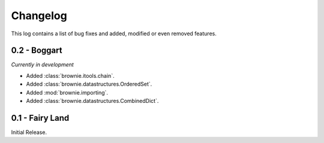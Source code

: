 Changelog
=========
This log contains a list of bug fixes and added, modified or even removed
features.

0.2 - Boggart
-------------
*Currently in development*

- Added :class:`brownie.itools.chain`.
- Added :class:`brownie.datastructures.OrderedSet`.
- Added :mod:`brownie.importing`.
- Added :class:`brownie.datastructures.CombinedDict`.


0.1 - Fairy Land
----------------

Initial Release.
